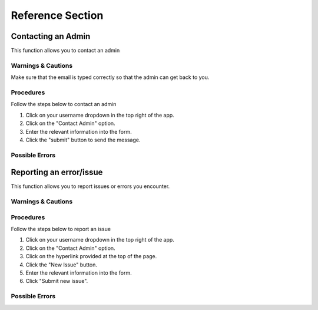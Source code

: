 ***************************************
Reference Section
***************************************

Contacting an Admin
==============================
This function allows you to contact an admin

Warnings & Cautions
##############################
Make sure that the email is typed correctly so that the admin can get back to you.

Procedures
##############################
Follow the steps below to contact an admin

1. Click on your username dropdown in the top right of the app.

2. Click on the "Contact Admin" option.

3. Enter the relevant information into the form.

4. Click the "submit" button to send the message.  

Possible Errors
##############################


Reporting an error/issue
==============================
This function allows you to report issues or errors you encounter.

Warnings & Cautions
##############################

Procedures
##############################
Follow the steps below to report an issue

1. Click on your username dropdown in the top right of the app.

2. Click on the "Contact Admin" option.

3. Click on the hyperlink provided at the top of the page.

4. Click the "New Issue" button.

5. Enter the relevant information into the form.

6. Click "Submit new issue".

Possible Errors
##############################